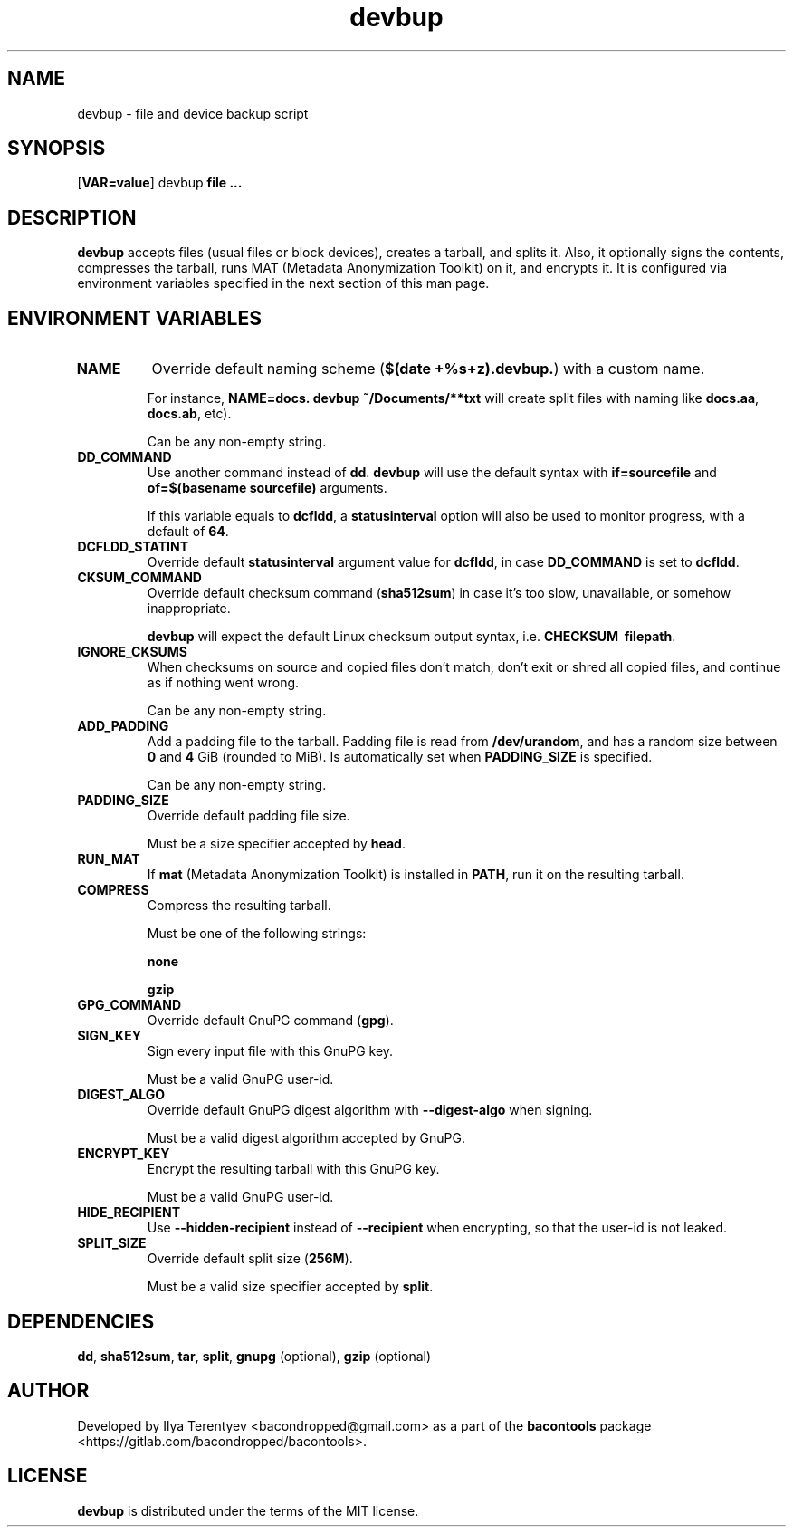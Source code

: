 .TH devbup 1 "devbup" "17 Jun 2016" "version 2016.06.17"

.SH NAME
devbup - file and device backup script

.SH SYNOPSIS
[\fBVAR=value\fP] devbup \fBfile ...\fP

.SH DESCRIPTION
\fBdevbup\fP accepts files (usual files or block devices), creates a tarball,
and splits it. Also, it optionally signs the contents, compresses the tarball,
runs MAT (Metadata Anonymization Toolkit) on it, and encrypts it. It is
configured via environment variables specified in the next section of this man
page.

.SH ENVIRONMENT VARIABLES
.TP
\fBNAME\fP
Override default naming scheme (\fB$(date\~+%s+z).devbup.\fP) with a custom
name.

For instance, \fBNAME=docs.\~devbup\~~/Documents/**txt\fP will create split
files with naming like \fBdocs.aa\fP, \fBdocs.ab\fP, etc).

Can be any non-empty string.

.TP
\fBDD_COMMAND\fP
Use another command instead of \fBdd\fP. \fBdevbup\fP will use the default
syntax with \fBif=sourcefile\fP and \fBof=$(basename\~sourcefile)\fP arguments.

If this variable equals to \fBdcfldd\fP, a \fBstatusinterval\fP option will
also be used to monitor progress, with a default of \fB64\fP.

.TP
\fBDCFLDD_STATINT\fP
Override default \fBstatusinterval\fP argument value for \fBdcfldd\fP, in case
\fBDD_COMMAND\fP is set to \fBdcfldd\fP.

.TP
\fBCKSUM_COMMAND\fP
Override default checksum command (\fBsha512sum\fP) in case it's too slow,
unavailable, or somehow inappropriate.

\fBdevbup\fP will expect the default Linux checksum output syntax, i.e.
\fBCHECKSUM\~\~filepath\fP.

.TP
\fBIGNORE_CKSUMS\fP
When checksums on source and copied files don't match, don't exit or shred all
copied files, and continue as if nothing went wrong.

Can be any non-empty string.

.TP
\fBADD_PADDING\fP
Add a padding file to the tarball. Padding file is read from
\fB/dev/urandom\fP, and has a random size between \fB0\fP and \fB4\fP GiB
(rounded to MiB). Is automatically set when \fBPADDING_SIZE\fP is specified.

Can be any non-empty string.

.TP
\fBPADDING_SIZE\fP
Override default padding file size.

Must be a size specifier accepted by \fBhead\fP.

.TP
\fBRUN_MAT\fP
If \fBmat\fP (Metadata Anonymization Toolkit) is installed in \fBPATH\fP, run
it on the resulting tarball.

.TP
\fBCOMPRESS\fP
Compress the resulting tarball.

Must be one of the following strings:

\fBnone\fP

\fBgzip\fP

.TP
\fBGPG_COMMAND\fP
Override default GnuPG command (\fBgpg\fP).

.TP
\fBSIGN_KEY\fP
Sign every input file with this GnuPG key.

Must be a valid GnuPG user-id.

.TP
\fBDIGEST_ALGO\fP
Override default GnuPG digest algorithm with \fB--digest-algo\fP when signing.

Must be a valid digest algorithm accepted by GnuPG.

.TP
\fBENCRYPT_KEY\fP
Encrypt the resulting tarball with this GnuPG key.

Must be a valid GnuPG user-id.

.TP
\fBHIDE_RECIPIENT\fP
Use \fB--hidden-recipient\fP instead of \fB--recipient\fP when encrypting, so
that the user-id is not leaked.

.TP
\fBSPLIT_SIZE\fP
Override default split size (\fB256M\fP).

Must be a valid size specifier accepted by \fBsplit\fP.

.SH DEPENDENCIES
\fBdd\fP, \fBsha512sum\fP, \fBtar\fP, \fBsplit\fP, \fBgnupg\fP (optional),
\fBgzip\fP (optional)

.SH AUTHOR
Developed by Ilya Terentyev <bacondropped@gmail.com> as a part of the
\fBbacontools\fP package <https://gitlab.com/bacondropped/bacontools>.

.SH LICENSE
\fBdevbup\fP is distributed under the terms of the MIT license.
